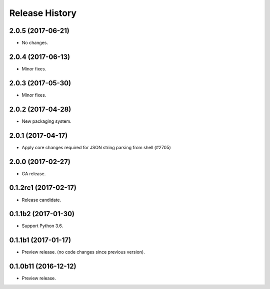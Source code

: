 .. :changelog:

Release History
===============
2.0.5 (2017-06-21)
++++++++++++++++++
* No changes.

2.0.4 (2017-06-13)
++++++++++++++++++
* Minor fixes.

2.0.3 (2017-05-30)
++++++++++++++++++

* Minor fixes.

2.0.2 (2017-04-28)
++++++++++++++++++

* New packaging system.

2.0.1 (2017-04-17)
++++++++++++++++++

* Apply core changes required for JSON string parsing from shell (#2705)

2.0.0 (2017-02-27)
++++++++++++++++++

* GA release.

0.1.2rc1 (2017-02-17)
+++++++++++++++++++++

* Release candidate.

0.1.1b2 (2017-01-30)
+++++++++++++++++++++

* Support Python 3.6.

0.1.1b1 (2017-01-17)
+++++++++++++++++++++

* Preview release. (no code changes since previous version).


0.1.0b11 (2016-12-12)
+++++++++++++++++++++

* Preview release.
